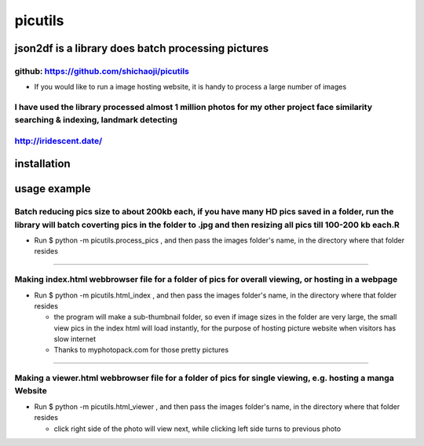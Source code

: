 
picutils
--------

|PyPI version|

json2df is a library does batch processing pictures
~~~~~~~~~~~~~~~~~~~~~~~~~~~~~~~~~~~~~~~~~~~~~~~~~~~

github: https://github.com/shichaoji/picutils
^^^^^^^^^^^^^^^^^^^^^^^^^^^^^^^^^^^^^^^^^^^^^

-  If you would like to run a image hosting website, it is handy to
   process a large number of images

I have used the library processed almost 1 million photos for my other project face similarity searching & indexing, landmark detecting
^^^^^^^^^^^^^^^^^^^^^^^^^^^^^^^^^^^^^^^^^^^^^^^^^^^^^^^^^^^^^^^^^^^^^^^^^^^^^^^^^^^^^^^^^^^^^^^^^^^^^^^^^^^^^^^^^^^^^^^^^^^^^^^^^^^^^^^

http://iridescent.date/
^^^^^^^^^^^^^^^^^^^^^^^

.. |PyPI version| image:: https://badge.fury.io/py/picutils.svg
   :target: https://badge.fury.io/py/picutils

installation
~~~~~~~~~~~~
.. code:: python
    pip install pictutils

usage example
~~~~~~~~~~~~~

Batch reducing pics size to about 200kb each, if you have many HD pics saved in a folder, run the library will batch coverting pics in the folder to .jpg and then resizing all pics till 100-200 kb each.R
^^^^^^^^^^^^^^^^^^^^^^^^^^^^^^^^^^^^^^^^^^^^^^^^^^^^^^^^^^^^^^^^^^^^^^^^^^^^^^^^^^^^^^^^^^^^^^^^^^^^^^^^^^^^^^^^^^^^^^^^^^^^^^^^^^^^^^^^^^^^^^^^^^^^^^^^^^^^^^^^^^^^^^^^^^^^^^^^^^^^^^^^^^^^^^^^^^^^^^^^^^^

-  Run $ python -m picutils.process\_pics , and then pass the images
   folder's name, in the directory where that folder resides

.. image:: https://user-images.githubusercontent.com/20619704/34473164-3901bc16-ef3d-11e7-9f78-6c62fd4b3f15.jpg
   :alt: Demo 1
   :align: left

````


Making index.html webbrowser file for a folder of pics for overall viewing, or hosting in a webpage
^^^^^^^^^^^^^^^^^^^^^^^^^^^^^^^^^^^^^^^^^^^^^^^^^^^^^^^^^^^^^^^^^^^^^^^^^^^^^^^^^^^^^^^^^^^^^^^^^^^

-  Run $ python -m picutils.html\_index , and then pass the images
   folder's name, in the directory where that folder resides

   -  the program will make a sub-thumbnail folder, so even if image
      sizes in the folder are very large, the small view pics in the
      index html will load instantly, for the purpose of hosting picture
      website when visitors has slow internet
   -  Thanks to myphotopack.com for those pretty pictures

.. image:: https://user-images.githubusercontent.com/20619704/34473402-1d233422-ef40-11e7-9bb2-ab373c5a6377.jpg
   :width: 80%
   :alt: Demo 2
   :align: left

````
   
   
Making a viewer.html webbrowser file for a folder of pics for single viewing, e.g. hosting a manga Website
^^^^^^^^^^^^^^^^^^^^^^^^^^^^^^^^^^^^^^^^^^^^^^^^^^^^^^^^^^^^^^^^^^^^^^^^^^^^^^^^^^^^^^^^^^^^^^^^^^^^^^^^^^

-  Run $ python -m picutils.html\_viewer , and then pass the images
   folder's name, in the directory where that folder resides

   -  click right side of the photo will view next, while clicking left
      side turns to previous photo

.. image:: https://user-images.githubusercontent.com/20619704/34473527-e93fd4ce-ef41-11e7-94b9-85873cd9219e.jpg
   :width: 80%
   :alt: Demo 3
   :align: left
